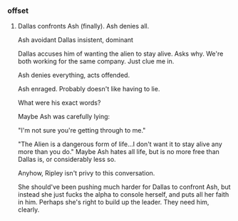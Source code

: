 *** offset

**** Dallas confronts Ash (finally). Ash denies all.

Ash avoidant
Dallas insistent, dominant

Dallas accuses him of wanting the alien to stay alive. Asks why. We're both working for the same company. Just clue me in.

Ash denies everything, acts offended. 

Ash enraged. Probably doesn't like having to lie.

What were his exact words? 

Maybe Ash was carefully lying: 

"I'm not sure you're getting through to me."

"The Alien is a dangerous form of life...I don't want it to stay alive any more than you do."
Maybe Ash hates all life, but is no more free than Dallas is, or considerably less so.

Anyhow, Ripley isn't privy to this conversation.

She should've been pushing much harder for Dallas to confront Ash, but instead she just fucks the alpha to console herself, and puts all her faith in him. Perhaps she's right to build up the leader. They need him, clearly.
